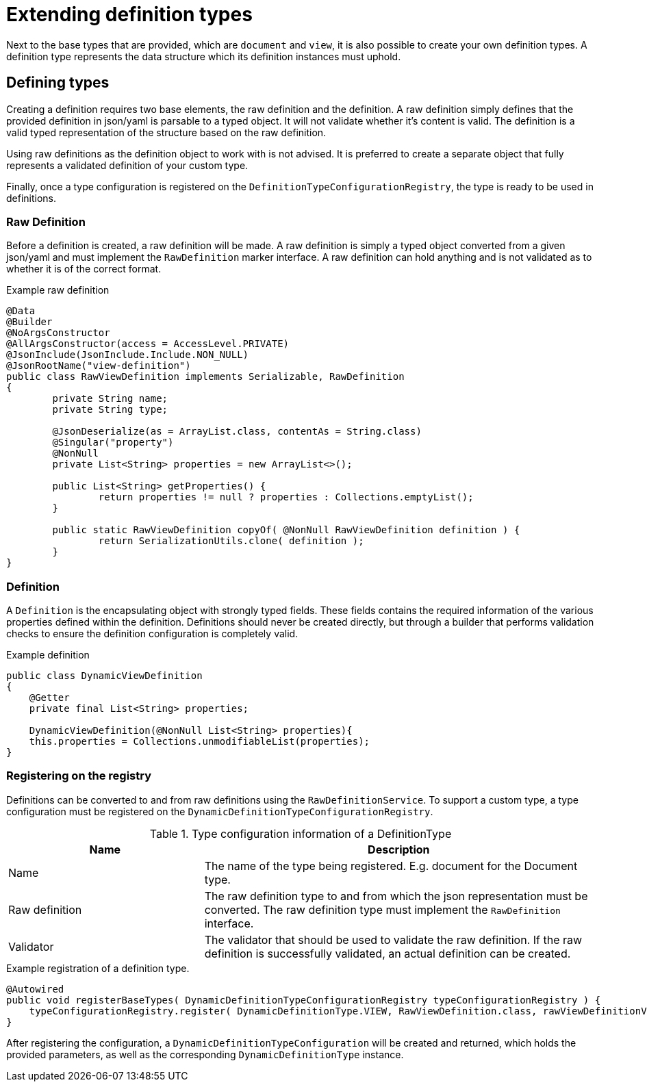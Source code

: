 = Extending definition types

Next to the base types that are provided, which are `document` and `view`, it is also possible to create your own definition types.
A definition type represents the data structure which its definition instances must uphold.


== Defining types

Creating a definition requires two base elements, the raw definition and the definition.
A raw definition simply defines that the provided definition in json/yaml is parsable to a typed object.
It will not validate whether it's content is valid.
The definition is a valid typed representation of the structure based on the raw definition.

Using raw definitions as the definition object to work with is not advised.
It is preferred to create a separate object that fully represents a validated definition of your custom type.

Finally, once a type configuration is registered on the `DefinitionTypeConfigurationRegistry`, the type is ready to be used in definitions.

=== Raw Definition

Before a definition is created, a raw definition will be made.
A raw definition is simply a typed object converted from a given json/yaml and must implement the `RawDefinition` marker interface.
A raw definition can hold anything and is not validated as to whether it is of the correct format.

.Example raw definition
[source,java,indent=0]
[subs="verbatim,quotes,attributes"]
----
@Data
@Builder
@NoArgsConstructor
@AllArgsConstructor(access = AccessLevel.PRIVATE)
@JsonInclude(JsonInclude.Include.NON_NULL)
@JsonRootName("view-definition")
public class RawViewDefinition implements Serializable, RawDefinition
{
	private String name;
	private String type;

	@JsonDeserialize(as = ArrayList.class, contentAs = String.class)
	@Singular("property")
	@NonNull
	private List<String> properties = new ArrayList<>();

	public List<String> getProperties() {
		return properties != null ? properties : Collections.emptyList();
	}

	public static RawViewDefinition copyOf( @NonNull RawViewDefinition definition ) {
		return SerializationUtils.clone( definition );
	}
}
----

=== Definition

A `Definition` is the encapsulating object with strongly typed fields.
These fields contains the required information of the various properties defined within the definition.
Definitions should never be created directly, but through a builder that performs validation checks to ensure the definition configuration is completely valid.

.Example definition
[source,java,indent=0]
[subs="verbatim,quotes,attributes"]
----
public class DynamicViewDefinition
{
    @Getter
    private final List<String> properties;

    DynamicViewDefinition(@NonNull List<String> properties){
    this.properties = Collections.unmodifiableList(properties);
}
----

=== Registering on the registry

Definitions can be converted to and from raw definitions using the `RawDefinitionService`.
To support a custom type, a type configuration must be registered on the `DynamicDefinitionTypeConfigurationRegistry`.

.Type configuration information of a DefinitionType
[cols="1,2",opts=header]
|===
|Name |Description

|Name
|The name of the type being registered.
E.g. document for the Document type.

|Raw definition
|The raw definition type to and from which the json representation must be converted.
The raw definition type must implement the `RawDefinition` interface.

|Validator
|The validator that should be used to validate the raw definition.
If the raw definition is successfully validated, an actual definition can be created.
|===

.Example registration of a definition type.
[source,java,indent=0]
[subs="verbatim,quotes,attributes"]
----
    @Autowired
    public void registerBaseTypes( DynamicDefinitionTypeConfigurationRegistry typeConfigurationRegistry ) {
        typeConfigurationRegistry.register( DynamicDefinitionType.VIEW, RawViewDefinition.class, rawViewDefinitionValidator );
    }
----

After registering the configuration, a `DynamicDefinitionTypeConfiguration` will be created and returned, which holds the provided parameters, as well as the corresponding `DynamicDefinitionType` instance.